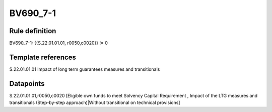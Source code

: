 =========
BV690_7-1
=========

Rule definition
---------------

BV690_7-1: {{S.22.01.01.01, r0050,c0020}} != 0


Template references
-------------------

S.22.01.01.01 Impact of long term guarantees measures and transitionals


Datapoints
----------

S.22.01.01.01,r0050,c0020 [Eligible own funds to meet Solvency Capital Requirement , Impact of the LTG measures and transitionals (Step-by-step approach)|Without transitional on technical provisions]



